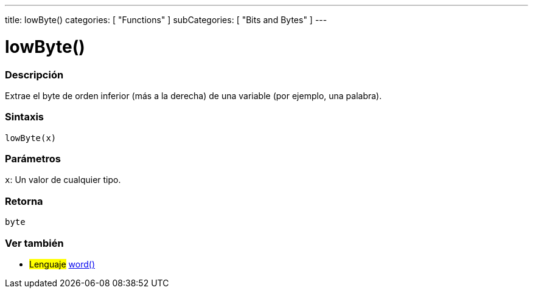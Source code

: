 ---
title: lowByte()
categories: [ "Functions" ]
subCategories: [ "Bits and Bytes" ]
---
// ARDUINO LANGUAGE REFERENCE TAG (above)   ►►►►► ALWAYS INCLUDE IN YOUR FILE ◄◄◄◄◄

// PAGE TITLE
= lowByte()


// OVERVIEW SECTION STARTS
[#overview]
--

[float]
=== Descripción
Extrae el byte de orden inferior (más a la derecha) de una variable (por ejemplo, una palabra).


[float]
=== Sintaxis
`lowByte(x)`


[float]
=== Parámetros
`x`: Un valor de cualquier tipo.

[float]
=== Retorna
`byte`

--
// OVERVIEW SECTION ENDS


// SEE ALSO SECTION
[#see_also]
--

[float]
=== Ver también

[role="language"]
* #Lenguaje# link:../../../variables/data-types/word[word()]

--
// SEE ALSO SECTION ENDS

